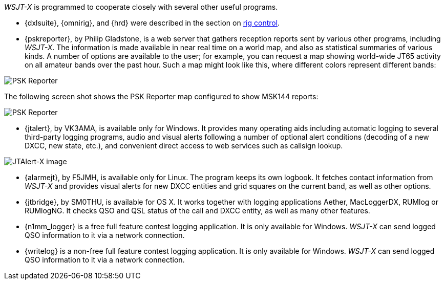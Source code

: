 _WSJT-X_ is programmed to cooperate closely with several other useful
programs.  

* {dxlsuite}, {omnirig}, and {hrd} were described in the section on
<<RADIO,rig control>>.

* {pskreporter}, by Philip Gladstone, is a web server that gathers
reception reports sent by various other programs, including _WSJT-X_.
The information is made available in near real time on a world map,
and also as statistical summaries of various kinds.  A number of
options are available to the user; for example, you can request a map
showing world-wide JT65 activity on all amateur bands over the
past hour.  Such a map might look like this, where different colors
represent different bands:

image::psk-reporter.png[align="left",alt="PSK Reporter"]

The following screen shot shows the PSK Reporter map configured to
show MSK144 reports:

image::psk-reporter_2.png[align="left",alt="PSK Reporter"]

* {jtalert}, by VK3AMA, is available only for Windows.  It provides
many operating aids including automatic logging to several third-party
logging programs, audio and visual alerts following a number of
optional alert conditions (decoding of a new DXCC, new state, etc.),
and convenient direct access to web services such as callsign lookup.

image::jtalert.png[align="left",alt="JTAlert-X image"]

* {alarmejt}, by F5JMH, is available only for Linux.  The program keeps
its own logbook.  It fetches contact information from _WSJT-X_ and
provides visual alerts for new DXCC entities and grid squares on the
current band, as well as other options.

* {jtbridge}, by SM0THU, is available for OS X. It works together with
logging applications Aether, MacLoggerDX, RUMlog or RUMlogNG.  It
checks QSO and QSL status of the call and DXCC entity, as well as many
other features.

* {n1mm_logger} is a free full feature contest logging application. It
  is only available for Windows. _WSJT-X_ can send logged QSO
  information to it via a network connection.

* {writelog} is a non-free full feature contest logging
  application. It is only available for Windows. _WSJT-X_ can send
  logged QSO information to it via a network connection.